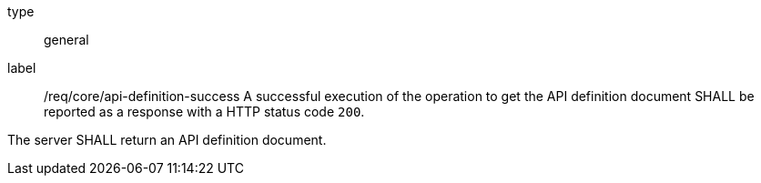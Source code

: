 
[[req_core_api-definition-success]]
[requirement]
====
[%metadata]
type:: general
label:: /req/core/api-definition-success
A successful execution of the operation to get the API definition document SHALL be reported as a
response with a HTTP status code `200`.

The server SHALL return an API definition document.
====